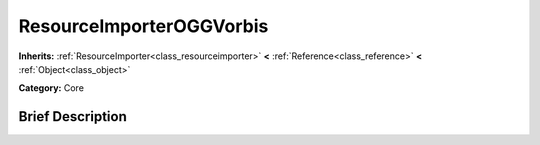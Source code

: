 .. Generated automatically by doc/tools/makerst.py in Godot's source tree.
.. DO NOT EDIT THIS FILE, but the ResourceImporterOGGVorbis.xml source instead.
.. The source is found in doc/classes or modules/<name>/doc_classes.

.. _class_ResourceImporterOGGVorbis:

ResourceImporterOGGVorbis
=========================

**Inherits:** :ref:`ResourceImporter<class_resourceimporter>` **<** :ref:`Reference<class_reference>` **<** :ref:`Object<class_object>`

**Category:** Core

Brief Description
-----------------



